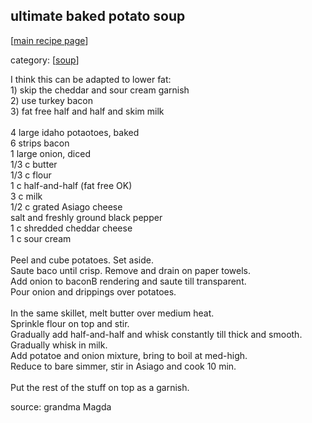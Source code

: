 #+pagetitle: ultimate baked potato soup

** ultimate baked potato soup

  [[[file:0-recipe-index.org][main recipe page]]]

category: [[[file:c-soup.org][soup]]]

#+begin_verse
 I think this can be adapted to lower fat:
 1) skip the cheddar and sour cream garnish
 2) use turkey bacon
 3) fat free half and half and skim milk

 4 large idaho potaotoes, baked
 6 strips bacon
 1 large onion, diced
 1/3 c butter
 1/3 c flour
 1 c half-and-half (fat free OK)
 3 c milk
 1/2 c grated Asiago cheese
 salt and freshly ground black pepper
 1 c shredded cheddar cheese
 1 c sour cream

 Peel and cube potatoes. Set aside.
 Saute baco until crisp. Remove and drain on paper towels.
 Add onion to baconB  rendering and saute till transparent.
 Pour onion and drippings over potatoes.

 In the same skillet, melt butter over medium heat.
 Sprinkle flour on top and stir.
 Gradually add half-and-half and whisk constantly till thick and smooth.
 Gradually whisk in milk.
 Add potatoe and onion mixture, bring to boil at med-high.
 Reduce to bare simmer, stir in Asiago and cook 10 min.

 Put the rest of the stuff on top as a garnish.
#+end_verse

 source: grandma Magda
